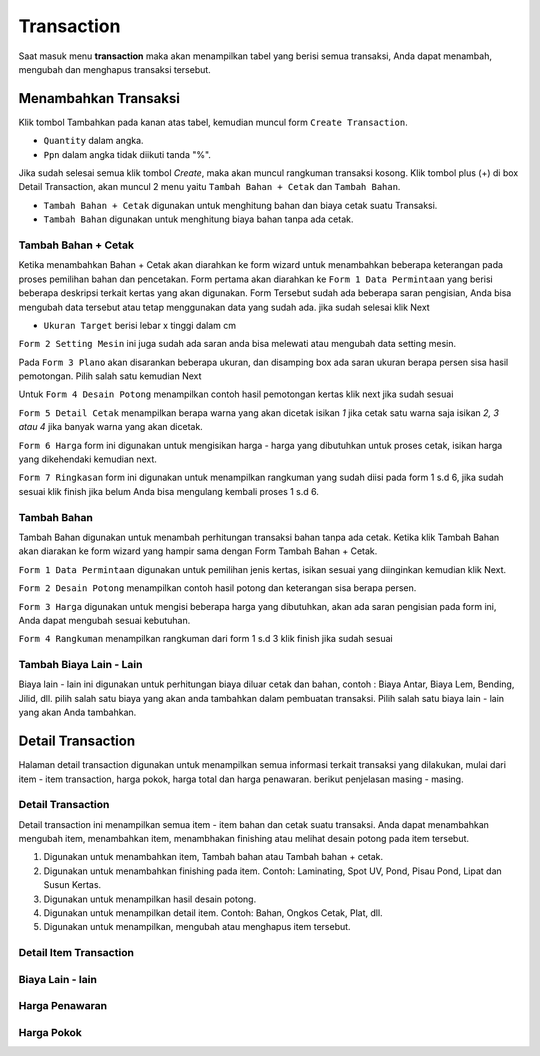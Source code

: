 Transaction
===========

Saat masuk menu **transaction** maka akan menampilkan tabel yang berisi semua transaksi, Anda dapat menambah,  mengubah dan menghapus transaksi tersebut.

Menambahkan Transaksi
---------------------
Klik tombol Tambahkan pada kanan atas tabel, kemudian muncul form ``Create Transaction``.

.. image:: /img/form_createtransaction.png

- ``Quantity`` dalam angka.
- ``Ppn`` dalam angka tidak diikuti tanda "%".

Jika sudah selesai semua klik tombol `Create`, maka akan muncul rangkuman transaksi kosong. Klik tombol plus (+) di box Detail Transaction, akan muncul 2 menu yaitu ``Tambah Bahan + Cetak`` dan ``Tambah Bahan``. 

.. image:: /img/menu_tambah.png

- ``Tambah Bahan + Cetak`` digunakan untuk menghitung bahan dan biaya cetak suatu Transaksi.
- ``Tambah Bahan`` digunakan untuk menghitung biaya bahan tanpa ada cetak.

Tambah Bahan + Cetak
^^^^^^^^^^^^^^^^^^^^
Ketika menambahkan Bahan + Cetak akan diarahkan ke form wizard untuk menambahkan beberapa keterangan pada proses pemilihan bahan dan pencetakan. Form pertama akan diarahkan ke ``Form 1 Data Permintaan`` yang berisi beberapa deskripsi terkait kertas yang akan digunakan. Form Tersebut sudah ada beberapa saran pengisian, Anda bisa mengubah data tersebut atau tetap menggunakan data yang sudah ada. jika sudah selesai klik Next

- ``Ukuran Target`` berisi lebar x tinggi dalam cm

.. image:: /img/form_1.png

``Form 2 Setting Mesin`` ini juga sudah ada saran anda bisa melewati atau mengubah data setting mesin. 

.. image:: /img/form_2.png

Pada ``Form 3 Plano`` akan disarankan beberapa ukuran, dan disamping box ada saran ukuran berapa persen sisa hasil pemotongan. Pilih salah satu kemudian Next

.. image:: /img/form_3.png

Untuk ``Form 4 Desain Potong`` menampilkan contoh hasil pemotongan kertas klik next jika sudah sesuai

.. image:: /img/form_4.png

``Form 5 Detail Cetak`` menampilkan berapa warna yang akan dicetak isikan `1` jika cetak satu warna saja isikan `2, 3 atau 4` jika banyak warna yang akan dicetak.

.. image:: /img/form_5.png

``Form 6 Harga`` form ini digunakan untuk mengisikan harga - harga yang dibutuhkan untuk proses cetak, isikan harga yang dikehendaki kemudian next.

.. image:: /img/form_6.png

``Form 7 Ringkasan`` form ini digunakan untuk menampilkan rangkuman yang sudah diisi pada form 1 s.d 6, jika sudah sesuai klik finish jika belum Anda bisa mengulang kembali proses 1 s.d 6.

.. image:: /img/form_7.png

Tambah Bahan
^^^^^^^^^^^^

Tambah Bahan digunakan untuk menambah perhitungan transaksi bahan tanpa ada cetak. Ketika klik Tambah Bahan akan diarakan ke form wizard yang hampir sama dengan Form Tambah Bahan + Cetak.

``Form 1 Data Permintaan`` digunakan untuk pemilihan jenis kertas, isikan sesuai yang diinginkan kemudian klik Next.

.. image:: /img/form_bahan_1.png

``Form 2 Desain Potong`` menampilkan contoh hasil potong dan keterangan sisa berapa persen.

.. image:: /img/form_bahan_2.png

``Form 3 Harga`` digunakan untuk mengisi beberapa harga yang dibutuhkan, akan ada saran pengisian pada form ini, Anda dapat mengubah sesuai kebutuhan.

.. image:: /img/form_bahan_3.png

``Form 4 Rangkuman`` menampilkan rangkuman dari form 1 s.d 3 klik finish jika sudah sesuai

.. image:: /img/form_bahan_4.png

Tambah Biaya Lain - Lain
^^^^^^^^^^^^^^^^^^^^^^^^

Biaya lain - lain ini digunakan untuk perhitungan biaya diluar cetak dan bahan, contoh : Biaya Antar, Biaya Lem, Bending, Jilid, dll. pilih salah satu biaya yang akan anda tambahkan dalam pembuatan transaksi. Pilih salah satu biaya lain - lain yang akan Anda tambahkan.

Detail Transaction
------------------

Halaman detail transaction digunakan untuk menampilkan semua informasi terkait transaksi yang dilakukan, mulai dari item - item transaction, harga pokok, harga total dan harga penawaran. berikut penjelasan masing - masing.

Detail Transaction
^^^^^^^^^^^^^^^^^^
Detail transaction ini menampilkan semua item - item bahan dan cetak suatu transaksi. Anda dapat menambahkan mengubah item, menambahkan item, menambhakan finishing atau melihat desain potong pada item tersebut.

.. image:: /img/detail_transaction.png

1. Digunakan untuk menambahkan item, Tambah bahan atau Tambah bahan + cetak.
2. Digunakan untuk menambahkan finishing pada item. Contoh: Laminating, Spot UV, Pond, Pisau Pond, Lipat dan Susun Kertas.
3. Digunakan untuk menampilkan hasil desain potong.
4. Digunakan untuk menampilkan detail item. Contoh: Bahan, Ongkos Cetak, Plat, dll.
5. Digunakan untuk menampilkan, mengubah atau menghapus item tersebut.


Detail Item Transaction
^^^^^^^^^^^^^^^^^^^^^^^
Biaya Lain - lain
^^^^^^^^^^^^^^^^^
Harga Penawaran
^^^^^^^^^^^^^^^
Harga Pokok
^^^^^^^^^^^

